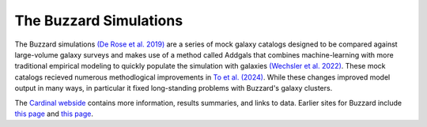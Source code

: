 The Buzzard Simulations
=======================

The Buzzard simulations `(De Rose et al. 2019) <https://arxiv.org/pdf/2303.12104.pdf>`_ are a series of mock galaxy catalogs designed to be compared against large-volume galaxy surveys and makes use of a method called Addgals that combines machine-learning with more traditional empirical modeling to quickly populate the simulation with galaxies `(Wechsler et al. 2022) <https://arxiv.org/pdf/2105.12105.pdf>`_. These mock catalogs recieved numerous methodlogical improvements in `To et al. (2024) <https://arxiv.org/pdf/2303.12104>`_. While these changes improved model output in many ways, in particular it fixed long-standing problems with Buzzard's galaxy clusters.

The `Cardinal webside <https://chunhaoto.com/cardinalsim/>`_ contains more information, results summaries, and links to data. Earlier sites for Buzzard include `this page <https://datalab.noirlab.edu/buzzard.php>`_ and `this page <https://buzzardflock.github.io/index.html>`_.
